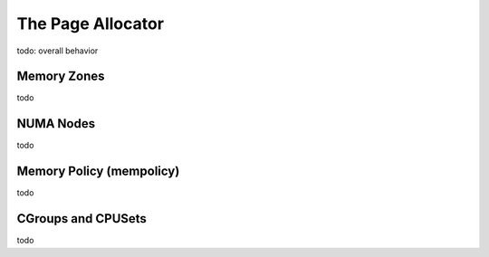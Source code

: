 .. page allocator documentation

The Page Allocator
##################

todo: overall behavior

Memory Zones
************

todo

NUMA Nodes
**********

todo

Memory Policy (mempolicy)
*************************

todo

CGroups and CPUSets
*******************

todo

